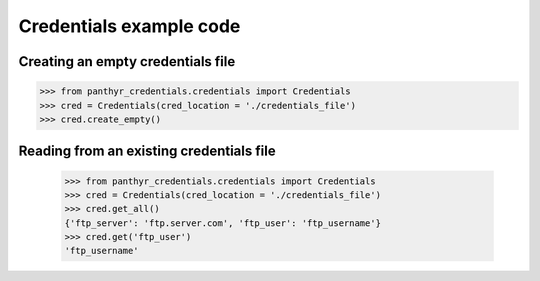 ===============================
Credentials example code
===============================


Creating an empty credentials file
===================================

.. code:: python

    >>> from panthyr_credentials.credentials import Credentials
    >>> cred = Credentials(cred_location = './credentials_file') 
    >>> cred.create_empty()


Reading from an existing credentials file
==========================================

    .. code:: python

        >>> from panthyr_credentials.credentials import Credentials
        >>> cred = Credentials(cred_location = './credentials_file') 
        >>> cred.get_all()
        {'ftp_server': 'ftp.server.com', 'ftp_user': 'ftp_username'}
        >>> cred.get('ftp_user')
        'ftp_username'
